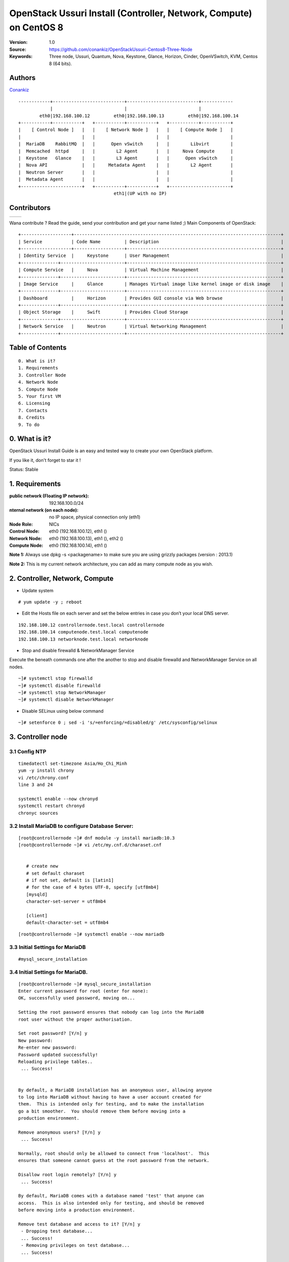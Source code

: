 =====================================================================
  OpenStack Ussuri Install (Controller, Network, Compute) on CentOS 8
=====================================================================

:Version: 1.0
:Source: https://github.com/conankiz/OpenStackUssuri-Centos8-Three-Node
:Keywords: Three node, Ussuri, Quantum, Nova, Keystone, Glance, Horizon, Cinder, OpenVSwitch, KVM, Centos 8 (64 bits).

Authors
==========

`Conankiz <http://www.linkedin.com/profile/>`_ 

::

      ------------+---------------------------+---------------------------+------------
                  |                           |                           |
              eth0|192.168.100.12         eth0|192.168.100.13         eth0|192.168.100.14
      +-----------+-----------+   +-----------+-----------+   +-----------+-----------+
      |    [ Control Node ]   |   |    [ Network Node ]   |   |    [ Compute Node ]   |
      |                       |   |                       |   |                       |
      |  MariaDB    RabbitMQ  |   |      Open vSwitch     |   |        Libvirt        |
      |  Memcached  httpd     |   |        L2 Agent       |   |     Nova Compute      |
      |  Keystone   Glance    |   |        L3 Agent       |   |      Open vSwitch     |
      |  Nova API             |   |     Metadata Agent    |   |        L2 Agent       |
      |  Neutron Server       |   |                       |   |                       |
      |  Metadata Agent       |   |                       |   |                       |
      +-----------------------+   +-----------+-----------+   +-----------------------+
                                          eth1|(UP with no IP)

Contributors
==========

=================================================== =======================================================

 
=================================================== =======================================================

Wana contribute ? Read the guide, send your contribution and get your name listed ;)
Main Components of OpenStack::


      +-------------------+------------------------------------------------------------------------------+
      | Service           | Code Name         | Description                                              |
      +-------------------+-------------------+----------------------------------------------------------+
      | Identity Service  | 	Keystone      | User Management                                          |
      +--------------+------------------------+----------------------------------------------------------+
      | Compute Service   | 	Nova          | Virtual Machine Management                               |
      +--------------+------------------------+----------------------------------------------------------+
      | Image Service     | 	Glance        | Manages Virtual image like kernel image or disk image    |
      +--------------+------------------------+----------------------------------------------------------+
      | Dashboard         | 	Horizon       | Provides GUI console via Web browse                      |
      +--------------+------------------------+----------------------------------------------------------+
      | Object Storage    | 	Swift         | Provides Cloud Storage                                   |
      +--------------+------------------------+----------------------------------------------------------+
      | Network Service   | 	Neutron       | Virtual Networking Management                            |
      +--------------+------------------------+----------------------------------------------------------+


 

Table of Contents
=================

::

  0. What is it?
  1. Requirements
  3. Controller Node
  4. Network Node
  5. Compute Node
  5. Your first VM
  6. Licensing
  7. Contacts
  8. Credits
  9. To do

0. What is it?
==============

OpenStack Ussuri Install Guide is an easy and tested way to create your own OpenStack platform. 

If you like it, don't forget to star it !

Status: Stable


1. Requirements
====================
:public network (Floating IP network): 192.168.100.0/24
:nternal network (on each node): no IP space, physical connection only (eth1)
:Node Role: NICs
:Control Node: eth0 (192.168.100.12), eth1 ()
:Network Node: eth0 (192.168.100.13), eth1 (), eth2 ()
:Compute Node: eth0 (192.168.100.14), eth1 ()

**Note 1:** Always use dpkg -s <packagename> to make sure you are using grizzly packages (version : 2013.1)

**Note 2:** This is my current network architecture, you can add as many compute node as you wish.

.. image:: http://i.imgur.com/Frsughe.jpg

2. Controller, Network, Compute
====================
- Update system
::

  # yum update -y ; reboot
   
- Edit the Hosts file on each server and set the below entries in case you don’t your local DNS server.
::

    192.168.100.12 controllernode.test.local controllernode
    192.168.100.14 computenode.test.local computenode
    192.168.100.13 networknode.test.local networknode

- Stop and disable firewalld & NetworkManager Service
Execute the beneath commands one after the another to stop and disable firewalld and NetworkManager Service on all nodes.
::

    ~]# systemctl stop firewalld 
    ~]# systemctl disable firewalld 
    ~]# systemctl stop NetworkManager 
    ~]# systemctl disable NetworkManager
    
- Disable SELinux using below command
::

    ~]# setenforce 0 ; sed -i 's/=enforcing/=disabled/g' /etc/sysconfig/selinux
    
3. Controller node
====================
3.1 Config NTP
--------------
::

    timedatectl set-timezone Asia/Ho_Chi_Minh
    yum -y install chrony
    vi /etc/chrony.conf
    line 3 and 24

    systemctl enable --now chronyd
    systemctl restart chronyd
    chronyc sources


3.2 Install MariaDB to configure Database Server:
---------------
::

   [root@controllernode ~]# dnf module -y install mariadb:10.3
   [root@controllernode ~]# vi /etc/my.cnf.d/charaset.cnf
  
   
      # create new
      # set default charaset
      # if not set, default is [latin1]
      # for the case of 4 bytes UTF-8, specify [utf8mb4]
      [mysqld]
      character-set-server = utf8mb4

      [client]
      default-character-set = utf8mb4
::

  [root@controllernode ~]# systemctl enable --now mariadb

3.3 Initial Settings for MariaDB
----------------
::

    #mysql_secure_installation
    
3.4 	Initial Settings for MariaDB.
----------------
::

      [root@controllernode ~]# mysql_secure_installation
      Enter current password for root (enter for none): 
      OK, successfully used password, moving on...

      Setting the root password ensures that nobody can log into the MariaDB
      root user without the proper authorisation.

      Set root password? [Y/n] y
      New password: 
      Re-enter new password: 
      Password updated successfully!
      Reloading privilege tables..
       ... Success!


      By default, a MariaDB installation has an anonymous user, allowing anyone
      to log into MariaDB without having to have a user account created for
      them.  This is intended only for testing, and to make the installation
      go a bit smoother.  You should remove them before moving into a
      production environment.

      Remove anonymous users? [Y/n] y
       ... Success!

      Normally, root should only be allowed to connect from 'localhost'.  This
      ensures that someone cannot guess at the root password from the network.

      Disallow root login remotely? [Y/n] y
       ... Success!

      By default, MariaDB comes with a database named 'test' that anyone can
      access.  This is also intended only for testing, and should be removed
      before moving into a production environment.

      Remove test database and access to it? [Y/n] y
       - Dropping test database...
       ... Success!
       - Removing privileges on test database...
       ... Success!

      Reloading the privilege tables will ensure that all changes made so far
      will take effect immediately.

      Reload privilege tables now? [Y/n] y
       ... Success!

      Cleaning up...

      All done!  If you've completed all of the above steps, your MariaDB
      installation should now be secure.

      Thanks for using MariaDB!

- Connect to MariaDB with root
::

    [root@controllernode ~]# mysql -u root -p
    Enter password: 
    Welcome to the MariaDB monitor.  Commands end with ; or \g.
    Your MariaDB connection id is 18
    Server version: 10.3.17-MariaDB MariaDB Server

    Copyright (c) 2000, 2018, Oracle, MariaDB Corporation Ab and others.

    Type 'help;' or '\h' for help. Type '\c' to clear the current input statement.

    MariaDB [(none)]>
    
3.5 Add Repository of Openstack Ussuri and also Upgrade CentOS System
------------
- Especially, it needs to upgrade some Python3 packages from Openstack Ussuri repository.
::

     [root@controllernode ~]# dnf -y install centos-release-openstack-ussuri
     [root@controllernode ~]# sed -i -e "s/enabled=1/enabled=0/g" /etc/yum.repos.d/CentOS-OpenStack-ussuri.repo
     [root@controllernode ~]# dnf --enablerepo=centos-openstack-ussuri -y upgrade

3.6 	Install RabbitMQ, Memcached.
---------------
- enable PowerTools
::

    [root@controllernode ~]# dnf --enablerepo=PowerTools -y install rabbitmq-server memcached
    [root@controllernode ~]# vi /etc/my.cnf.d/mariadb-server.cnf
      # add into [mysqld] section
      [mysqld]
      .....
      .....
      # default value 151 is not enough on Openstack Env
      max_connections=500
      
    [root@controllernode ~]# vi /etc/sysconfig/memcached
      # line 5: change (listen all)
      OPTIONS="-l 0.0.0.0,::"
    
    [root@controllernode ~]# systemctl restart mariadb rabbitmq-server memcached
    [root@controllernode ~]# systemctl enable mariadb rabbitmq-server memcached
    
- add openstack user
- set any password you like for [password]

::

    [root@controllernode ~]# rabbitmqctl add_user openstack password
    Adding user "openstack"
    [root@controllernode ~]# rabbitmqctl set_permissions openstack ".*" ".*" ".*"
    Setting permissions for user "openstack" in vhost "/" ...


3.7 Configure Keystone
------------
Install and Configure OpenStack Identity Service (Keystone)
- Add a User and Database on MariaDB for Keystone

::

      [root@controllernode ~]# mysql -u root -p
      Enter password: 
      Welcome to the MariaDB monitor.  Commands end with ; or \g.
      Your MariaDB connection id is 8
      Server version: 10.3.17-MariaDB MariaDB Server

      Copyright (c) 2000, 2018, Oracle, MariaDB Corporation Ab and others.

      Type 'help;' or '\h' for help. Type '\c' to clear the current input statement.

      MariaDB [(none)]> create database keystone;
      Query OK, 1 row affected (0.001 sec)

      MariaDB [(none)]> grant all privileges on keystone.* to keystone@'localhost' identified by 'password'; 
      Query OK, 0 rows affected (0.003 sec)

      MariaDB [(none)]> grant all privileges on keystone.* to keystone@'%' identified by 'password'; 
      Query OK, 0 rows affected (0.000 sec)

      MariaDB [(none)]> flush privileges;
      Query OK, 0 rows affected (0.001 sec)

      MariaDB [(none)]> exit
      Bye

- Install Keystone
 + install from Ussuri, EPEL, PowerTools
 
::
    
    [root@controllernode ~]# dnf --enablerepo=centos-openstack-ussuri,PowerTools -y install openstack-keystone python3-openstackclient httpd mod_ssl python3-mod_wsgi python3-oauth2client
 
- Config Keystone

::
      
      
      [root@controllernode ~]# vi /etc/keystone/keystone.conf
      # line 430: add the line to specify Memcache server
      memcache_servers = 192.168.100.12:11211
      # line 574: add the line to specify MariaDB connection info
      connection = mysql+pymysql://keystone:password@192.168.100.12/keystone
      # line 2446: uncomment
      provider = fernet
      
      [root@controllernode ~]# su -s /bin/bash keystone -c "keystone-manage db_sync"
  + initialize keys
  ::
  
      [root@controllernode ~]# keystone-manage fernet_setup --keystone-user keystone --keystone-group keystone
      [root@controllernode ~]# keystone-manage credential_setup --keystone-user keystone --keystone-group keystone
  
  + define Keystone Host
  ::
  
      [root@controllernode ~]# export controller=192.168.100.12
  + bootstrap keystone
  +replace any password you like for [adminpassword] section
  ::
  
        [root@controllernode ~]# keystone-manage bootstrap --bootstrap-password adminpassword \
        > --bootstrap-admin-url http://$controller:5000/v3/ \
        > --bootstrap-internal-url http://$controller:5000/v3/ \
        > --bootstrap-public-url http://$controller:5000/v3/ \
        > --bootstrap-region-id RegionOne
- 	Enable settings for Keystone and start Apache httpd
::

      [root@controllernode ~]# vi /etc/httpd/conf/httpd.conf
      # line 98: uncomment and change to your server name
      ServerName ServerName controllernode.test.local:80
      
      [root@controllernode ~]# ln -s /usr/share/keystone/wsgi-keystone.conf /etc/httpd/conf.d/
      [root@controllernode ~]# systemctl enable --now httpd
      Created symlink /etc/systemd/system/multi-user.target.wants/httpd.service → /usr/lib/systemd/system/httpd.service.
      
3.7.1 Add Projects on Keystone
* Create and Load environment variables file
  The password for [OS_PASSWORD] is the one you set it on bootstrapping keystone.
  The URL for [OS_AUTH_URL] is the Keystone server's hostname or IP address.
  ::
  
    [root@controllernode ~]#  vi ~/keystonerc
    
    export OS_PROJECT_DOMAIN_NAME=default
    export OS_USER_DOMAIN_NAME=default
    export OS_PROJECT_NAME=admin
    export OS_USERNAME=admin
    export OS_PASSWORD=adminpassword
    export OS_AUTH_URL=http://192.168.100.12:5000/v3
    export OS_IDENTITY_API_VERSION=3
    export OS_IMAGE_API_VERSION=2
    export PS1='[\u@\h \W(keystone)]\$ '
    
    
    
    
    
    
    
    [root@controllernode ~]# chmod 600 ~/keystonerc
    [root@controllernode ~]# source ~/keystonerc
    [root@controllernode ~(keystone)]# echo "source ~/keystonerc " >> ~/.bash_profile
    
* create [service] project
::

    [root@controllernode ~(keystone)]# openstack project create --domain default --description "Service Project" service
    +-------------+----------------------------------+
    | Field       | Value                            |
    +-------------+----------------------------------+
    | description | Service Project                  |
    | domain_id   | default                          |
    | enabled     | True                             |
    | id          | 0834ee0e0aab41faaea4652d5880fa90 |
    | is_domain   | False                            |
    | name        | service                          |
    | options     | {}                               |
    | parent_id   | default                          |
    | tags        | []                               |
    +-------------+----------------------------------+
    
* confirm settings
::

      [root@controllernode ~(keystone)]# openstack project list
      +----------------------------------+---------+
      | ID                               | Name    |
      +----------------------------------+---------+
      | 0834ee0e0aab41faaea4652d5880fa90 | service |
      | 0ac7f9ef37e340cc9aaeba4ef1d3d15e | admin   |
      +----------------------------------+---------+
3.9. Configure Glance - Install and Configure OpenStack Image Service (Glance)
-------------------
- Add users and others for Glance in Keystone
   * create [glance] user in [service] project::
   
      [root@controllernode ~(keystone)]# openstack user create --domain default --project service --password servicepassword glance
      +---------------------+----------------------------------+
      | Field               | Value                            |
      +---------------------+----------------------------------+
      | default_project_id  | 0834ee0e0aab41faaea4652d5880fa90 |
      | domain_id           | default                          |
      | enabled             | True                             |
      | id                  | 4354f39a6fec461f9659a1dd5dc124e6 |
      | name                | glance                           |
      | options             | {}                               |
      | password_expires_at | None                             |
      +---------------------+----------------------------------+
  * add [glance] user in [admin] role::
      
      [root@controllernode ~(keystone)]# openstack role add --project service --user glance admin
      
  * create service entry for [glance]::
      
      [root@controllernode ~(keystone)]# openstack service create --name glance --description "OpenStack Image service" image
      +-------------+----------------------------------+
      | Field       | Value                            |
      +-------------+----------------------------------+
      | description | OpenStack Image service          |
      | enabled     | True                             |
      | id          | a82f9d6328db46a284a2df2c42cbbb52 |
      | name        | glance                           |
      | type        | image                            |
      +-------------+----------------------------------+
      
   * define Glance API Host::
   
      [root@controllernode ~(keystone)]# export controller=192.168.100.12
      
   * create endpoint for [glance] (public)::
      
      [root@controllernode ~(keystone)]# openstack endpoint create --region RegionOne image public http://$controller:9292
      +--------------+----------------------------------+
      | Field        | Value                            |
      +--------------+----------------------------------+
      | enabled      | True                             |
      | id           | e7cbcc9df4b04480a57ae8eb311906a9 |
      | interface    | public                           |
      | region       | RegionOne                        |
      | region_id    | RegionOne                        |
      | service_id   | a82f9d6328db46a284a2df2c42cbbb52 |
      | service_name | glance                           |
      | service_type | image                            |
      | url          | http://192.168.100.12:9292       |
      +--------------+----------------------------------+
      
   * create endpoint for [glance] (internal)::
   
      [root@controllernode ~(keystone)]# openstack endpoint create --region RegionOne image internal http://$controller:9292
      +--------------+----------------------------------+
      | Field        | Value                            |
      +--------------+----------------------------------+
      | enabled      | True                             |
      | id           | bc91960d561340249af12f06b081cf0d |
      | interface    | internal                         |
      | region       | RegionOne                        |
      | region_id    | RegionOne                        |
      | service_id   | a82f9d6328db46a284a2df2c42cbbb52 |
      | service_name | glance                           |
      | service_type | image                            |
      | url          | http://192.168.100.12:9292       |
      +--------------+----------------------------------+
      
   * create endpoint for [glance] (admin)::
      
      [root@controllernode ~(keystone)]# openstack endpoint create --region RegionOne image admin http://$controller:9292
      +--------------+----------------------------------+
      | Field        | Value                            |
      +--------------+----------------------------------+
      | enabled      | True                             |
      | id           | 267a040c6592460aaff7bb49fea9e3a3 |
      | interface    | admin                            |
      | region       | RegionOne                        |
      | region_id    | RegionOne                        |
      | service_id   | a82f9d6328db46a284a2df2c42cbbb52 |
      | service_name | glance                           |
      | service_type | image                            |
      | url          | http://192.168.100.12:9292       |
      +--------------+----------------------------------+
      
- Add a User and Database on MariaDB for Glance.
::

      [root@controllernode ~(keystone)]# mysql -u root -p
      Enter password: 
      Welcome to the MariaDB monitor.  Commands end with ; or \g.
      Your MariaDB connection id is 16
      Server version: 10.3.17-MariaDB MariaDB Server

      Copyright (c) 2000, 2018, Oracle, MariaDB Corporation Ab and others.

      Type 'help;' or '\h' for help. Type '\c' to clear the current input statement.

      MariaDB [(none)]> create database glance; 
      Query OK, 1 row affected (0.007 sec)

      MariaDB [(none)]> grant all privileges on glance.* to glance@'localhost' identified by 'password';
      Query OK, 0 rows affected (0.016 sec)

      MariaDB [(none)]> grant all privileges on glance.* to glance@'%' identified by 'password';
      Query OK, 0 rows affected (0.000 sec)

      MariaDB [(none)]> flush privileges; 
      Query OK, 0 rows affected (0.008 sec)

      MariaDB [(none)]> exit
      Bye
- Install Glance.
  * install from Ussuri, EPEL, PowerTools::
  
      [root@controllernode ~(keystone)]# dnf --enablerepo=centos-openstack-ussuri,PowerTools,epel -y install openstack-glance
      
- Configure Glance
 ::
      
      [root@controllernode ~(keystone)]# mv /etc/glance/glance-api.conf /etc/glance/glance-api.conf.org
      [root@controllernode ~(keystone)]# vi /etc/glance/glance-api.conf
      # create new
      [DEFAULT]
      bind_host = 0.0.0.0

      [glance_store]
      stores = file,http
      default_store = file
      filesystem_store_datadir = /var/lib/glance/images/

      [database]
      # MariaDB connection info
      connection = mysql+pymysql://glance:password@192.168.100.12/glance

      # keystone auth info
      [keystone_authtoken]
      www_authenticate_uri = http://192.168.100.12:5000
      auth_url = http://192.168.100.12:5000
      memcached_servers = 192.168.100.12:11211
      auth_type = password
      project_domain_name = default
      user_domain_name = default
      project_name = service
      username = glance
      password = servicepassword

      [paste_deploy]
      flavor = keystone


      [root@controllernode ~(keystone)]# chmod 640 /etc/glance/glance-api.conf
      [root@controllernode ~(keystone)]# chown root:glance /etc/glance/glance-api.conf
      [root@controllernode ~(keystone)]# su -s /bin/bash glance -c "glance-manage db_sync"

      [root@controllernode ~(keystone)]# systemctl enable --now openstack-glance-api
      Created symlink /etc/systemd/system/multi-user.target.wants/openstack-glance-api.service → /usr/lib/systemd/system/openstack-glance-api.service.


3.10. Add VM Images


* Create these databases::

   mysql -u root -p
   
   #Keystone
   CREATE DATABASE keystone;
   GRANT ALL ON keystone.* TO 'keystoneUser'@'%' IDENTIFIED BY 'keystonePass';
   
   #Glance
   CREATE DATABASE glance;
   GRANT ALL ON glance.* TO 'glanceUser'@'%' IDENTIFIED BY 'glancePass';

   #Quantum
   CREATE DATABASE quantum;
   GRANT ALL ON quantum.* TO 'quantumUser'@'%' IDENTIFIED BY 'quantumPass';

   #Nova
   CREATE DATABASE nova;
   GRANT ALL ON nova.* TO 'novaUser'@'%' IDENTIFIED BY 'novaPass';      

   #Cinder
   CREATE DATABASE cinder;
   GRANT ALL ON cinder.* TO 'cinderUser'@'%' IDENTIFIED BY 'cinderPass';

   quit;
 
2.5. Others
-------------------

* Install other services::

   apt-get install -y vlan bridge-utils

* Enable IP_Forwarding::

   sed -i 's/#net.ipv4.ip_forward=1/net.ipv4.ip_forward=1/' /etc/sysctl.conf

   # To save you from rebooting, perform the following
   sysctl net.ipv4.ip_forward=1

2.6. Keystone
-------------------

* Start by the keystone packages::

   apt-get install -y keystone

* Adapt the connection attribute in the /etc/keystone/keystone.conf to the new database::

   connection = mysql://keystoneUser:keystonePass@10.10.10.51/keystone

* Restart the identity service then synchronize the database::

   service keystone restart
   keystone-manage db_sync

* Fill up the keystone database using the two scripts available in the `Scripts folder <https://github.com/mseknibilel/OpenStack-Grizzly-Install-Guide/tree/OVS_MultiNode/KeystoneScripts>`_ of this git repository::

   #Modify the **HOST_IP** and **EXT_HOST_IP** variables before executing the scripts
   
   wget https://raw.github.com/mseknibilel/OpenStack-Grizzly-Install-Guide/OVS_MultiNode/KeystoneScripts/keystone_basic.sh
   wget https://raw.github.com/mseknibilel/OpenStack-Grizzly-Install-Guide/OVS_MultiNode/KeystoneScripts/keystone_endpoints_basic.sh

   chmod +x keystone_basic.sh
   chmod +x keystone_endpoints_basic.sh

   ./keystone_basic.sh
   ./keystone_endpoints_basic.sh

* Create a simple credential file and load it so you won't be bothered later::

   nano creds

   #Paste the following:
   export OS_TENANT_NAME=admin
   export OS_USERNAME=admin
   export OS_PASSWORD=admin_pass
   export OS_AUTH_URL="http://192.168.100.51:5000/v2.0/"

   # Load it:
   source creds

* To test Keystone, we use a simple CLI command::

   keystone user-list

2.7. Glance
-------------------

* We Move now to Glance installation::

   apt-get install -y glance

* Update /etc/glance/glance-api-paste.ini with::

   [filter:authtoken]
   paste.filter_factory = keystoneclient.middleware.auth_token:filter_factory
   delay_auth_decision = true
   auth_host = 10.10.10.51
   auth_port = 35357
   auth_protocol = http
   admin_tenant_name = service
   admin_user = glance
   admin_password = service_pass

* Update the /etc/glance/glance-registry-paste.ini with::

   [filter:authtoken]
   paste.filter_factory = keystoneclient.middleware.auth_token:filter_factory
   auth_host = 10.10.10.51
   auth_port = 35357
   auth_protocol = http
   admin_tenant_name = service
   admin_user = glance
   admin_password = service_pass

* Update /etc/glance/glance-api.conf with::

   sql_connection = mysql://glanceUser:glancePass@10.10.10.51/glance

* And::

   [paste_deploy]
   flavor = keystone
   
* Update the /etc/glance/glance-registry.conf with::

   sql_connection = mysql://glanceUser:glancePass@10.10.10.51/glance

* And::

   [paste_deploy]
   flavor = keystone

* Restart the glance-api and glance-registry services::

   service glance-api restart; service glance-registry restart

* Synchronize the glance database::

   glance-manage db_sync

* To test Glance, upload the cirros cloud image directly from the internet::

   glance image-create --name myFirstImage --is-public true --container-format bare --disk-format qcow2 --location http://download.cirros-cloud.net/0.3.1/cirros-0.3.1-x86_64-disk.img

* Now list the image to see what you have just uploaded::

   glance image-list

2.8. Quantum
-------------------

* Install the Quantum server and the OpenVSwitch package collection::

   apt-get install -y quantum-server

* Edit the OVS plugin configuration file /etc/quantum/plugins/openvswitch/ovs_quantum_plugin.ini with:: 

   #Under the database section
   [DATABASE]
   sql_connection = mysql://quantumUser:quantumPass@10.10.10.51/quantum

   #Under the OVS section
   [OVS]
   tenant_network_type = gre
   tunnel_id_ranges = 1:1000
   enable_tunneling = True

   #Firewall driver for realizing quantum security group function
   [SECURITYGROUP]
   firewall_driver = quantum.agent.linux.iptables_firewall.OVSHybridIptablesFirewallDriver

* Edit /etc/quantum/api-paste.ini ::

   [filter:authtoken]
   paste.filter_factory = keystoneclient.middleware.auth_token:filter_factory
   auth_host = 10.10.10.51
   auth_port = 35357
   auth_protocol = http
   admin_tenant_name = service
   admin_user = quantum
   admin_password = service_pass

* Update the /etc/quantum/quantum.conf::

   [keystone_authtoken]
   auth_host = 10.10.10.51
   auth_port = 35357
   auth_protocol = http
   admin_tenant_name = service
   admin_user = quantum
   admin_password = service_pass
   signing_dir = /var/lib/quantum/keystone-signing

* Restart the quantum server::

   service quantum-server restart

2.9. Nova
------------------

* Start by installing nova components::

   apt-get install -y nova-api nova-cert novnc nova-consoleauth nova-scheduler nova-novncproxy nova-doc nova-conductor

* Now modify authtoken section in the /etc/nova/api-paste.ini file to this::

   [filter:authtoken]
   paste.filter_factory = keystoneclient.middleware.auth_token:filter_factory
   auth_host = 10.10.10.51
   auth_port = 35357
   auth_protocol = http
   admin_tenant_name = service
   admin_user = nova
   admin_password = service_pass
   signing_dirname = /tmp/keystone-signing-nova
   # Workaround for https://bugs.launchpad.net/nova/+bug/1154809
   auth_version = v2.0

* Modify the /etc/nova/nova.conf like this::

   [DEFAULT] 
   logdir=/var/log/nova
   state_path=/var/lib/nova
   lock_path=/run/lock/nova
   verbose=True
   api_paste_config=/etc/nova/api-paste.ini
   compute_scheduler_driver=nova.scheduler.simple.SimpleScheduler
   rabbit_host=10.10.10.51
   nova_url=http://10.10.10.51:8774/v1.1/
   sql_connection=mysql://novaUser:novaPass@10.10.10.51/nova
   root_helper=sudo nova-rootwrap /etc/nova/rootwrap.conf

   # Auth
   use_deprecated_auth=false
   auth_strategy=keystone

   # Imaging service
   glance_api_servers=10.10.10.51:9292
   image_service=nova.image.glance.GlanceImageService

   # Vnc configuration
   novnc_enabled=true
   novncproxy_base_url=http://192.168.100.51:6080/vnc_auto.html
   novncproxy_port=6080
   vncserver_proxyclient_address=10.10.10.51
   vncserver_listen=0.0.0.0

   # Network settings
   network_api_class=nova.network.quantumv2.api.API
   quantum_url=http://10.10.10.51:9696
   quantum_auth_strategy=keystone
   quantum_admin_tenant_name=service
   quantum_admin_username=quantum
   quantum_admin_password=service_pass
   quantum_admin_auth_url=http://10.10.10.51:35357/v2.0
   libvirt_vif_driver=nova.virt.libvirt.vif.LibvirtHybridOVSBridgeDriver
   linuxnet_interface_driver=nova.network.linux_net.LinuxOVSInterfaceDriver
   #If you want Quantum + Nova Security groups
   firewall_driver=nova.virt.firewall.NoopFirewallDriver
   security_group_api=quantum
   #If you want Nova Security groups only, comment the two lines above and uncomment line -1-.
   #-1-firewall_driver=nova.virt.libvirt.firewall.IptablesFirewallDriver

   #Metadata
   service_quantum_metadata_proxy = True
   quantum_metadata_proxy_shared_secret = helloOpenStack

   # Compute #
   compute_driver=libvirt.LibvirtDriver

   # Cinder #
   volume_api_class=nova.volume.cinder.API
   osapi_volume_listen_port=5900

* Synchronize your database::

   nova-manage db sync

* Restart nova-* services::

   cd /etc/init.d/; for i in $( ls nova-* ); do sudo service $i restart; done   

* Check for the smiling faces on nova-* services to confirm your installation::

   nova-manage service list

2.10. Cinder
--------------

* Install the required packages::

   apt-get install -y cinder-api cinder-scheduler cinder-volume iscsitarget open-iscsi iscsitarget-dkms

* Configure the iscsi services::

   sed -i 's/false/true/g' /etc/default/iscsitarget

* Restart the services::
   
   service iscsitarget start
   service open-iscsi start

* Configure /etc/cinder/api-paste.ini like the following::

   [filter:authtoken]
   paste.filter_factory = keystoneclient.middleware.auth_token:filter_factory
   service_protocol = http
   service_host = 192.168.100.51
   service_port = 5000
   auth_host = 10.10.10.51
   auth_port = 35357
   auth_protocol = http
   admin_tenant_name = service
   admin_user = cinder
   admin_password = service_pass
   signing_dir = /var/lib/cinder

* Edit the /etc/cinder/cinder.conf to::

   [DEFAULT]
   rootwrap_config=/etc/cinder/rootwrap.conf
   sql_connection = mysql://cinderUser:cinderPass@10.10.10.51/cinder
   api_paste_config = /etc/cinder/api-paste.ini
   iscsi_helper=ietadm
   volume_name_template = volume-%s
   volume_group = cinder-volumes
   verbose = True
   auth_strategy = keystone
   iscsi_ip_address=10.10.10.51

* Then, synchronize your database::

   cinder-manage db sync

* Finally, don't forget to create a volumegroup and name it cinder-volumes::

   dd if=/dev/zero of=cinder-volumes bs=1 count=0 seek=2G
   losetup /dev/loop2 cinder-volumes
   fdisk /dev/loop2
   #Type in the followings:
   n
   p
   1
   ENTER
   ENTER
   t
   8e
   w

* Proceed to create the physical volume then the volume group::

   pvcreate /dev/loop2
   vgcreate cinder-volumes /dev/loop2

**Note:** Beware that this volume group gets lost after a system reboot. (Click `Here <https://github.com/mseknibilel/OpenStack-Folsom-Install-guide/blob/master/Tricks%26Ideas/load_volume_group_after_system_reboot.rst>`_ to know how to load it after a reboot) 

* Restart the cinder services::

   cd /etc/init.d/; for i in $( ls cinder-* ); do sudo service $i restart; done

* Verify if cinder services are running::

   cd /etc/init.d/; for i in $( ls cinder-* ); do sudo service $i status; done

2.11. Horizon
--------------

* To install horizon, proceed like this ::

   apt-get install -y openstack-dashboard memcached

* If you don't like the OpenStack ubuntu theme, you can remove the package to disable it::

   dpkg --purge openstack-dashboard-ubuntu-theme 

* Reload Apache and memcached::

   service apache2 restart; service memcached restart

* Check OpenStack Dashboard at http://192.168.100.51/horizon. We can login with the admin / admin_pass


3. Network Node
================

3.1. Preparing the Node
------------------

* After you install Ubuntu 12.04 or 13.04 Server 64bits, Go in sudo mode::

   sudo su

* Add Grizzly repositories [Only for Ubuntu 12.04]::

   apt-get install -y ubuntu-cloud-keyring 
   echo deb http://ubuntu-cloud.archive.canonical.com/ubuntu precise-updates/grizzly main >> /etc/apt/sources.list.d/grizzly.list

* Update your system::

   apt-get update -y
   apt-get upgrade -y
   apt-get dist-upgrade -y

* Install ntp service::

   apt-get install -y ntp

* Configure the NTP server to follow the controller node::
   
   #Comment the ubuntu NTP servers
   sed -i 's/server 0.ubuntu.pool.ntp.org/#server 0.ubuntu.pool.ntp.org/g' /etc/ntp.conf
   sed -i 's/server 1.ubuntu.pool.ntp.org/#server 1.ubuntu.pool.ntp.org/g' /etc/ntp.conf
   sed -i 's/server 2.ubuntu.pool.ntp.org/#server 2.ubuntu.pool.ntp.org/g' /etc/ntp.conf
   sed -i 's/server 3.ubuntu.pool.ntp.org/#server 3.ubuntu.pool.ntp.org/g' /etc/ntp.conf
   
   #Set the network node to follow up your conroller node
   sed -i 's/server ntp.ubuntu.com/server 10.10.10.51/g' /etc/ntp.conf

   service ntp restart  

* Install other services::

   apt-get install -y vlan bridge-utils

* Enable IP_Forwarding::

   sed -i 's/#net.ipv4.ip_forward=1/net.ipv4.ip_forward=1/' /etc/sysctl.conf
   
   # To save you from rebooting, perform the following
   sysctl net.ipv4.ip_forward=1

3.2.Networking
------------

* 3 NICs must be present::
   
   # OpenStack management
   auto eth0
   iface eth0 inet static
   address 10.10.10.52
   netmask 255.255.255.0

   # VM Configuration
   auto eth1
   iface eth1 inet static
   address 10.20.20.52
   netmask 255.255.255.0

   # VM internet Access
   auto eth2
   iface eth2 inet static
   address 192.168.100.52
   netmask 255.255.255.0

3.4. OpenVSwitch (Part1)
------------------

* Install the openVSwitch::

   apt-get install -y openvswitch-switch openvswitch-datapath-dkms

* Create the bridges::

   #br-int will be used for VM integration	
   ovs-vsctl add-br br-int

   #br-ex is used to make to VM accessible from the internet
   ovs-vsctl add-br br-ex

3.5. Quantum
------------------

* Install the Quantum openvswitch agent, l3 agent and dhcp agent::

   apt-get -y install quantum-plugin-openvswitch-agent quantum-dhcp-agent quantum-l3-agent quantum-metadata-agent

* Edit /etc/quantum/api-paste.ini::

   [filter:authtoken]
   paste.filter_factory = keystoneclient.middleware.auth_token:filter_factory
   auth_host = 10.10.10.51
   auth_port = 35357
   auth_protocol = http
   admin_tenant_name = service
   admin_user = quantum
   admin_password = service_pass

* Edit the OVS plugin configuration file /etc/quantum/plugins/openvswitch/ovs_quantum_plugin.ini with:: 

   #Under the database section
   [DATABASE]
   sql_connection = mysql://quantumUser:quantumPass@10.10.10.51/quantum

   #Under the OVS section
   [OVS]
   tenant_network_type = gre
   tunnel_id_ranges = 1:1000
   integration_bridge = br-int
   tunnel_bridge = br-tun
   local_ip = 10.20.20.52
   enable_tunneling = True

   #Firewall driver for realizing quantum security group function
   [SECURITYGROUP]
   firewall_driver = quantum.agent.linux.iptables_firewall.OVSHybridIptablesFirewallDriver

* Update /etc/quantum/metadata_agent.ini::
   
   # The Quantum user information for accessing the Quantum API.
   auth_url = http://10.10.10.51:35357/v2.0
   auth_region = RegionOne
   admin_tenant_name = service
   admin_user = quantum
   admin_password = service_pass

   # IP address used by Nova metadata server
   nova_metadata_ip = 10.10.10.51

   # TCP Port used by Nova metadata server
   nova_metadata_port = 8775

   metadata_proxy_shared_secret = helloOpenStack

* Make sure that your rabbitMQ IP in /etc/quantum/quantum.conf is set to the controller node::

   rabbit_host = 10.10.10.51

   #And update the keystone_authtoken section

   [keystone_authtoken]
   auth_host = 10.10.10.51
   auth_port = 35357
   auth_protocol = http
   admin_tenant_name = service
   admin_user = quantum
   admin_password = service_pass
   signing_dir = /var/lib/quantum/keystone-signing

* Edit /etc/sudoers.d/quantum_sudoers to give it full access like this (This is unfortunatly mandatory) ::

   nano /etc/sudoers.d/quantum_sudoers
   
   #Modify the quantum user
   quantum ALL=NOPASSWD: ALL

* Restart all the services::

   cd /etc/init.d/; for i in $( ls quantum-* ); do sudo service $i restart; done

3.4. OpenVSwitch (Part2)
------------------
* Edit the eth2 in /etc/network/interfaces to become like this::

   # VM internet Access
   auto eth2
   iface eth2 inet manual
   up ifconfig $IFACE 0.0.0.0 up
   up ip link set $IFACE promisc on
   down ip link set $IFACE promisc off
   down ifconfig $IFACE down

* Add the eth2 to the br-ex::

   #Internet connectivity will be lost after this step but this won't affect OpenStack's work
   ovs-vsctl add-port br-ex eth2

   #If you want to get internet connection back, you can assign the eth2's IP address to the br-ex in the /etc/network/interfaces file.

4. Compute Node
=========================

4.1. Preparing the Node
------------------

* After you install Ubuntu 12.04 or 13.04 Server 64bits, Go in sudo mode::

   sudo su

* Add Grizzly repositories [Only for Ubuntu 12.04]::

   apt-get install -y ubuntu-cloud-keyring 
   echo deb http://ubuntu-cloud.archive.canonical.com/ubuntu precise-updates/grizzly main >> /etc/apt/sources.list.d/grizzly.list


* Update your system::

   apt-get update -y
   apt-get upgrade -y
   apt-get dist-upgrade -y

* Reboot (you might have new kernel)

* Install ntp service::

   apt-get install -y ntp

* Configure the NTP server to follow the controller node::
   
   #Comment the ubuntu NTP servers
   sed -i 's/server 0.ubuntu.pool.ntp.org/#server 0.ubuntu.pool.ntp.org/g' /etc/ntp.conf
   sed -i 's/server 1.ubuntu.pool.ntp.org/#server 1.ubuntu.pool.ntp.org/g' /etc/ntp.conf
   sed -i 's/server 2.ubuntu.pool.ntp.org/#server 2.ubuntu.pool.ntp.org/g' /etc/ntp.conf
   sed -i 's/server 3.ubuntu.pool.ntp.org/#server 3.ubuntu.pool.ntp.org/g' /etc/ntp.conf
   
   #Set the compute node to follow up your conroller node
   sed -i 's/server ntp.ubuntu.com/server 10.10.10.51/g' /etc/ntp.conf

   service ntp restart  

* Install other services::

   apt-get install -y vlan bridge-utils

* Enable IP_Forwarding::

   sed -i 's/#net.ipv4.ip_forward=1/net.ipv4.ip_forward=1/' /etc/sysctl.conf
   
   # To save you from rebooting, perform the following
   sysctl net.ipv4.ip_forward=1

4.2.Networking
------------

* Perform the following::
   
   # OpenStack management
   auto eth0
   iface eth0 inet static
   address 10.10.10.53
   netmask 255.255.255.0

   # VM Configuration
   auto eth1
   iface eth1 inet static
   address 10.20.20.53
   netmask 255.255.255.0

4.3 KVM
------------------

* make sure that your hardware enables virtualization::

   apt-get install -y cpu-checker
   kvm-ok

* Normally you would get a good response. Now, move to install kvm and configure it::

   apt-get install -y kvm libvirt-bin pm-utils

* Edit the cgroup_device_acl array in the /etc/libvirt/qemu.conf file to::

   cgroup_device_acl = [
   "/dev/null", "/dev/full", "/dev/zero",
   "/dev/random", "/dev/urandom",
   "/dev/ptmx", "/dev/kvm", "/dev/kqemu",
   "/dev/rtc", "/dev/hpet","/dev/net/tun"
   ]

* Delete default virtual bridge ::

   virsh net-destroy default
   virsh net-undefine default

* Enable live migration by updating /etc/libvirt/libvirtd.conf file::

   listen_tls = 0
   listen_tcp = 1
   auth_tcp = "none"

* Edit libvirtd_opts variable in /etc/init/libvirt-bin.conf file::

   env libvirtd_opts="-d -l"

* Edit /etc/default/libvirt-bin file ::

   libvirtd_opts="-d -l"

* Restart the libvirt service and dbus to load the new values::

    service dbus restart && service libvirt-bin restart

4.4. OpenVSwitch
------------------

* Install the openVSwitch::

   apt-get install -y openvswitch-switch openvswitch-datapath-dkms

* Create the bridges::

   #br-int will be used for VM integration	
   ovs-vsctl add-br br-int

4.5. Quantum
------------------

* Install the Quantum openvswitch agent::

   apt-get -y install quantum-plugin-openvswitch-agent

* Edit the OVS plugin configuration file /etc/quantum/plugins/openvswitch/ovs_quantum_plugin.ini with:: 

   #Under the database section
   [DATABASE]
   sql_connection = mysql://quantumUser:quantumPass@10.10.10.51/quantum

   #Under the OVS section
   [OVS]
   tenant_network_type = gre
   tunnel_id_ranges = 1:1000
   integration_bridge = br-int
   tunnel_bridge = br-tun
   local_ip = 10.20.20.53
   enable_tunneling = True
   
   #Firewall driver for realizing quantum security group function
   [SECURITYGROUP]
   firewall_driver = quantum.agent.linux.iptables_firewall.OVSHybridIptablesFirewallDriver

* Make sure that your rabbitMQ IP in /etc/quantum/quantum.conf is set to the controller node::
   
   rabbit_host = 10.10.10.51

   #And update the keystone_authtoken section

   [keystone_authtoken]
   auth_host = 10.10.10.51
   auth_port = 35357
   auth_protocol = http
   admin_tenant_name = service
   admin_user = quantum
   admin_password = service_pass
   signing_dir = /var/lib/quantum/keystone-signing

* Restart all the services::

   service quantum-plugin-openvswitch-agent restart

4.6. Nova
------------------

* Install nova's required components for the compute node::

   apt-get install -y nova-compute-kvm

* Now modify authtoken section in the /etc/nova/api-paste.ini file to this::

   [filter:authtoken]
   paste.filter_factory = keystoneclient.middleware.auth_token:filter_factory
   auth_host = 10.10.10.51
   auth_port = 35357
   auth_protocol = http
   admin_tenant_name = service
   admin_user = nova
   admin_password = service_pass
   signing_dirname = /tmp/keystone-signing-nova
   # Workaround for https://bugs.launchpad.net/nova/+bug/1154809
   auth_version = v2.0

* Edit /etc/nova/nova-compute.conf file ::
   
   [DEFAULT]
   libvirt_type=kvm
   libvirt_ovs_bridge=br-int
   libvirt_vif_type=ethernet
   libvirt_vif_driver=nova.virt.libvirt.vif.LibvirtHybridOVSBridgeDriver
   libvirt_use_virtio_for_bridges=True

* Modify the /etc/nova/nova.conf like this::

   [DEFAULT] 
   logdir=/var/log/nova
   state_path=/var/lib/nova
   lock_path=/run/lock/nova
   verbose=True
   api_paste_config=/etc/nova/api-paste.ini
   compute_scheduler_driver=nova.scheduler.simple.SimpleScheduler
   rabbit_host=10.10.10.51
   nova_url=http://10.10.10.51:8774/v1.1/
   sql_connection=mysql://novaUser:novaPass@10.10.10.51/nova
   root_helper=sudo nova-rootwrap /etc/nova/rootwrap.conf

   # Auth
   use_deprecated_auth=false
   auth_strategy=keystone

   # Imaging service
   glance_api_servers=10.10.10.51:9292
   image_service=nova.image.glance.GlanceImageService

   # Vnc configuration
   novnc_enabled=true
   novncproxy_base_url=http://192.168.100.51:6080/vnc_auto.html
   novncproxy_port=6080
   vncserver_proxyclient_address=10.10.10.53
   vncserver_listen=0.0.0.0

   # Network settings
   network_api_class=nova.network.quantumv2.api.API
   quantum_url=http://10.10.10.51:9696
   quantum_auth_strategy=keystone
   quantum_admin_tenant_name=service
   quantum_admin_username=quantum
   quantum_admin_password=service_pass
   quantum_admin_auth_url=http://10.10.10.51:35357/v2.0
   libvirt_vif_driver=nova.virt.libvirt.vif.LibvirtHybridOVSBridgeDriver
   linuxnet_interface_driver=nova.network.linux_net.LinuxOVSInterfaceDriver
   #If you want Quantum + Nova Security groups
   firewall_driver=nova.virt.firewall.NoopFirewallDriver
   security_group_api=quantum
   #If you want Nova Security groups only, comment the two lines above and uncomment line -1-.
   #-1-firewall_driver=nova.virt.libvirt.firewall.IptablesFirewallDriver
   
   #Metadata
   service_quantum_metadata_proxy = True
   quantum_metadata_proxy_shared_secret = helloOpenStack

   # Compute #
   compute_driver=libvirt.LibvirtDriver

   # Cinder #
   volume_api_class=nova.volume.cinder.API
   osapi_volume_listen_port=5900
   cinder_catalog_info=volume:cinder:internalURL

* Restart nova-* services::

   cd /etc/init.d/; for i in $( ls nova-* ); do sudo service $i restart; done   

* Check for the smiling faces on nova-* services to confirm your installation::

   nova-manage service list


5. Your first VM
================

To start your first VM, we first need to create a new tenant, user and internal network.

* Create a new tenant ::

   keystone tenant-create --name project_one

* Create a new user and assign the member role to it in the new tenant (keystone role-list to get the appropriate id)::

   keystone user-create --name=user_one --pass=user_one --tenant-id $put_id_of_project_one --email=user_one@domain.com
   keystone user-role-add --tenant-id $put_id_of_project_one  --user-id $put_id_of_user_one --role-id $put_id_of_member_role

* Create a new network for the tenant::

   quantum net-create --tenant-id $put_id_of_project_one net_proj_one 

* Create a new subnet inside the new tenant network::

   quantum subnet-create --tenant-id $put_id_of_project_one net_proj_one 50.50.1.0/24 --dns_nameservers list=true 8.8.8.7 8.8.8.8

* Create a router for the new tenant::

   quantum router-create --tenant-id $put_id_of_project_one router_proj_one

* Add the router to the running l3 agent (if it wasn't automatically added)::

   quantum agent-list (to get the l3 agent ID)
   quantum l3-agent-router-add $l3_agent_ID router_proj_one

* Add the router to the subnet::

   quantum router-interface-add $put_router_proj_one_id_here $put_subnet_id_here

* Restart all quantum services::

   cd /etc/init.d/; for i in $( ls quantum-* ); do sudo service $i restart; done

* Create an external network with the tenant id belonging to the admin tenant (keystone tenant-list to get the appropriate id)::

   quantum net-create --tenant-id $put_id_of_admin_tenant ext_net --router:external=True

* Create a subnet for the floating ips::

   quantum subnet-create --tenant-id $put_id_of_admin_tenant --allocation-pool start=192.168.100.102,end=192.168.100.126 --gateway 192.168.100.1 ext_net 192.168.100.100/24 --enable_dhcp=False

* Set your router's gateway to the external network:: 

   quantum router-gateway-set $put_router_proj_one_id_here $put_id_of_ext_net_here

* Source creds relative to your project one tenant now::

   nano creds_proj_one

   #Paste the following:
   export OS_TENANT_NAME=project_one
   export OS_USERNAME=user_one
   export OS_PASSWORD=user_one
   export OS_AUTH_URL="http://192.168.100.51:5000/v2.0/"

   source creds_proj_one

* Add this security rules to make your VMs pingable::

   nova --no-cache secgroup-add-rule default icmp -1 -1 0.0.0.0/0
   nova --no-cache secgroup-add-rule default tcp 22 22 0.0.0.0/0

* Start by allocating a floating ip to the project one tenant::

   quantum floatingip-create ext_net

* Start a VM::

   nova --no-cache boot --image $id_myFirstImage --flavor 1 my_first_vm 

* pick the id of the port corresponding to your VM::

   quantum port-list

* Associate the floating IP to your VM::

   quantum floatingip-associate $put_id_floating_ip $put_id_vm_port

That's it ! ping your VM and enjoy your OpenStack.

6. Licensing
============

OpenStack Grizzly Install Guide is licensed under a Creative Commons Attribution 3.0 Unported License.

.. image:: http://i.imgur.com/4XWrp.png
To view a copy of this license, visit [ http://creativecommons.org/licenses/by/3.0/deed.en_US ].

7. Contacts
===========

Bilel Msekni  : msekni.bilel@gmail.com

8. Credits
=================

This work has been based on:

* Bilel Msekni's Folsom Install guide [https://github.com/mseknibilel/OpenStack-Folsom-Install-guide]
* OpenStack Grizzly Install Guide (Master Branch) [https://github.com/mseknibilel/OpenStack-Grizzly-Install-Guide]

9. To do
=======

Your suggestions are always welcomed.





